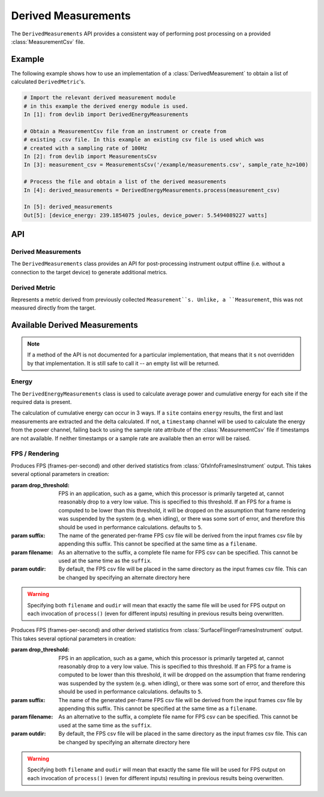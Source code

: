 Derived Measurements
=====================

The ``DerivedMeasurements`` API provides a consistent way of performing post
processing on a provided :class:`MeasurementCsv` file.

Example
-------

The following example shows how to use an implementation of a
:class:`DerivedMeasurement` to obtain a list of calculated ``DerivedMetric``'s.

.. code-block:: ipython

    # Import the relevant derived measurement module
    # in this example the derived energy module is used.
    In [1]: from devlib import DerivedEnergyMeasurements

    # Obtain a MeasurementCsv file from an instrument or create from
    # existing .csv file. In this example an existing csv file is used which was
    # created with a sampling rate of 100Hz
    In [2]: from devlib import MeasurementsCsv
    In [3]: measurement_csv = MeasurementsCsv('/example/measurements.csv', sample_rate_hz=100)

    # Process the file and obtain a list of the derived measurements
    In [4]: derived_measurements = DerivedEnergyMeasurements.process(measurement_csv)

    In [5]: derived_measurements
    Out[5]: [device_energy: 239.1854075 joules, device_power: 5.5494089227 watts]

API
---

Derived Measurements
~~~~~~~~~~~~~~~~~~~~

.. module:: devlib.derived

.. class:: DerivedMeasurements

   The ``DerivedMeasurements`` class provides an API for post-processing
   instrument output offline (i.e. without a connection to the target device) to
   generate additional metrics.

.. method:: DerivedMeasurements.process(measurement_csv)

   Process a :class:`MeasurementsCsv`, returning  a list of
   :class:`DerivedMetric` and/or :class:`MeasurementsCsv` objects that have been
   derived from the input. The exact nature and ordering of the list members
   is specific to individual 'class'`DerivedMeasurements` implementations.

.. method:: DerivedMeasurements.process_raw(\*args)

   Process raw output from an instrument, returning a list :class:`DerivedMetric`
   and/or :class:`MeasurementsCsv` objects that have been derived from the
   input. The exact nature and ordering of the list members is specific to
   individual 'class'`DerivedMeasurements` implementations.

   The arguments to this method should be paths to raw output files generated by
   an instrument. The number and order of expected arguments is specific to
   particular implementations.


Derived Metric
~~~~~~~~~~~~~~

.. class:: DerivedMetric

  Represents a metric derived from previously collected ``Measurement``s.
  Unlike, a ``Measurement``, this was not measured directly from the target.


.. attribute:: DerivedMetric.name

   The name of the derived metric. This uniquely defines a metric -- two
   ``DerivedMetric`` objects with the same ``name`` represent to instances of
   the same metric (e.g. computed from two different inputs).

.. attribute:: DerivedMetric.value

   The ``numeric`` value of the metric that has been computed for a particular
   input.

.. attribute:: DerivedMetric.measurement_type

   The ``MeasurementType`` of the metric. This indicates which conceptual
   category the metric falls into, its units, and conversions to other
   measurement types.

.. attribute:: DerivedMetric.units

   The units in which the metric's value is expressed.


Available Derived Measurements
-------------------------------

.. note:: If a method of the API is not documented for a particular
          implementation, that means that it s not overridden by that
          implementation. It is still safe to call it -- an empty list will be
          returned.

Energy
~~~~~~

.. module:: devlib.derived.energy

.. class:: DerivedEnergyMeasurements

   The ``DerivedEnergyMeasurements`` class is used to calculate average power
   and cumulative energy for each site if the required data is present.

   The calculation of cumulative energy can occur in 3 ways. If a ``site``
   contains ``energy`` results, the first and last measurements are extracted
   and the delta calculated. If not, a ``timestamp`` channel will be used to
   calculate the energy from the power channel, failing back to using the sample
   rate attribute of the :class:`MeasurementCsv` file if timestamps are not
   available. If neither timestamps or a sample rate are available then an error
   will be raised.


.. method:: DerivedEnergyMeasurements.process(measurement_csv)

   This will return total cumulative energy for each energy channel, and the
   average power for each power channel in the input CSV. The output will contain
   all energy metrics followed by power metrics. The ordering of both will match
   the ordering of channels in the input. The metrics will by named based on the
   sites of the corresponding channels according to the following patters:
   ``"<site>_total_energy"`` and ``"<site>_average_power"``.


FPS / Rendering
~~~~~~~~~~~~~~~

.. module:: devlib.derived.fps

.. class:: DerivedGfxInfoStats(drop_threshold=5, suffix='-fps', filename=None, outdir=None)

   Produces FPS (frames-per-second) and other derived statistics from
   :class:`GfxInfoFramesInstrument` output. This takes several optional
   parameters in creation:

   :param drop_threshold: FPS in an application, such as a game, which this
                          processor is primarily targeted at, cannot reasonably
                          drop to a very low value. This is specified to this
                          threshold. If an FPS for a frame is computed to be
                          lower than this threshold, it will be dropped on the
                          assumption that frame rendering was suspended by the
                          system (e.g. when idling), or there was some sort of
                          error, and therefore this should be used in
                          performance calculations. defaults to ``5``.
   :param  suffix: The name of the generated per-frame FPS csv file will be
                   derived from the input frames csv file by appending this
                   suffix. This cannot be specified at the same time as
                   a ``filename``.
   :param filename: As an alternative to the suffix, a complete file name for
                    FPS csv can be specified. This cannot be used at the same
                    time as the ``suffix``.
   :param outdir: By default, the FPS csv file will be placed in the same
                  directory as the input frames csv file. This can be changed
                  by specifying an alternate directory here

   .. warning:: Specifying both ``filename`` and ``oudir`` will mean that exactly
                the same file will be used for FPS output on each invocation of
                ``process()`` (even for different inputs) resulting in previous
                results being overwritten.

.. method:: DerivedGfxInfoStats.process(measurement_csv)

   Process the fames csv generated by :class:`GfxInfoFramesInstrument` and
   returns a list containing exactly three entries: :class:`DerivedMetric`\ s
   ``fps`` and ``total_frames``, followed by a :class:`MeasurentCsv` containing
   per-frame FPSs values.

.. method:: DerivedGfxInfoStats.process_raw(gfxinfo_frame_raw_file)

   As input, this takes a single argument, which should be the path to the raw
   output file of  :class:`GfxInfoFramesInstrument`. The returns stats
   accumulated by gfxinfo. At the time of writing, the stats (in order) are:
   ``janks``, ``janks_pc`` (percentage of all frames),
   ``render_time_50th_ptile`` (50th percentile, or median, for time to render a
   frame), ``render_time_90th_ptile``, ``render_time_95th_ptile``,
   ``render_time_99th_ptile``, ``missed_vsync``, ``hight_input_latency``,
   ``slow_ui_thread``, ``slow_bitmap_uploads``, ``slow_issue_draw_commands``.
   Please see the `gfxinfo documentation`_ for details.

.. _gfxinfo documentation: https://developer.android.com/training/testing/performance.html


.. class:: DerivedSurfaceFlingerStats(drop_threshold=5, suffix='-fps', filename=None, outdir=None)

   Produces FPS (frames-per-second) and other derived statistics from
   :class:`SurfaceFlingerFramesInstrument` output. This takes several optional
   parameters in creation:

   :param drop_threshold: FPS in an application, such as a game, which this
                          processor is primarily targeted at, cannot reasonably
                          drop to a very low value. This is specified to this
                          threshold. If an FPS for a frame is computed to be
                          lower than this threshold, it will be dropped on the
                          assumption that frame rendering was suspended by the
                          system (e.g. when idling), or there was some sort of
                          error, and therefore this should be used in
                          performance calculations. defaults to ``5``.
   :param  suffix: The name of the generated per-frame FPS csv file will be
                   derived from the input frames csv file by appending this
                   suffix. This cannot be specified at the same time as
                   a ``filename``.
   :param filename: As an alternative to the suffix, a complete file name for
                    FPS csv can be specified. This cannot be used at the same
                    time as the ``suffix``.
   :param outdir: By default, the FPS csv file will be placed in the same
                  directory as the input frames csv file. This can be changed
                  by specifying an alternate directory here

   .. warning:: Specifying both ``filename`` and ``oudir`` will mean that exactly
                the same file will be used for FPS output on each invocation of
                ``process()`` (even for different inputs) resulting in previous
                results being overwritten.

.. method:: DerivedSurfaceFlingerStats.process(measurement_csv)

   Process the fames csv generated by :class:`SurfaceFlingerFramesInstrument` and
   returns a list containing exactly three entries: :class:`DerivedMetric`\ s
   ``fps`` and ``total_frames``, followed by a :class:`MeasurentCsv` containing
   per-frame FPSs values, followed by ``janks`` ``janks_pc``, and
   ``missed_vsync`` metrics.
